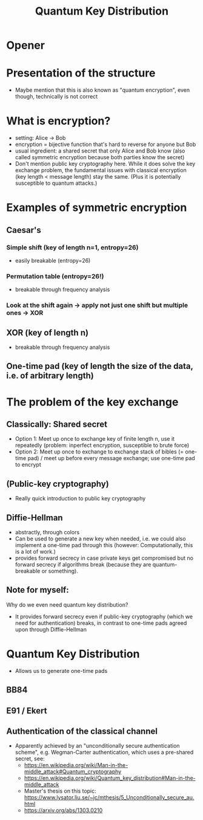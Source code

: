 #+title: Quantum Key Distribution
* Opener
* Presentation of the structure
- Maybe mention that this is also known as "quantum encryption", even
  though, technically is not correct

* What is encryption?
- setting: Alice -> Bob
- encryption = bijective function that's hard to reverse for anyone but Bob
- usual ingredient: a shared secret that only Alice and Bob know (also
  called symmetric encryption because both parties know the secret)
- Don't mention public key cryptography here. While it does solve the
  key exchange problem, the fundamental issues with classical
  encryption (key length < message length) stay the same. (Plus it is
  potentially susceptible to quantum attacks.)

* Examples of symmetric encryption
** Caesar's
*** Simple shift (key of length n=1, entropy=26)
- easily breakable (entropy=26)
*** Permutation table (entropy=26!)
- breakable through frequency analysis

*** Look at the shift again -> apply not just one shift but multiple ones -> XOR
** XOR (key of length n)
- breakable through frequency analysis

** One-time pad (key of length the size of the data, i.e. of arbitrary length)

* The problem of the key exchange
** Classically: Shared secret
- Option 1: Meet up once to exchange key of finite length n, use it
  repeatedly (problem: inperfect encryption, susceptible to brute
  force)
- Option 2: Meet up once to exchange to exchange stack of bibles (=
  one-time pad) / meet up before every message exchange; use one-time
  pad to encrypt

** (Public-key cryptography)
- Really quick introduction to public key cryptography

** Diffie-Hellman
- abstractly, through colors
- Can be used to generate a new key when needed, i.e. we could also
  implement a one-time pad through this (however: Computationally,
  this is a lot of work.)
- provides forward secrecy in case private keys get compromised but
  no forward secrecy if algorithms break (because they are
  quantum-breakable or something).

** Note for myself:
Why do we even need quantum key distribution?
- It provides forward secrecy even if public-key cryptography (which
  we need for authentication) breaks, in contrast to one-time pads
  agreed upon through Diffie-Hellman

* Quantum Key Distribution
- Allows us to generate one-time pads

** BB84
** E91 / Ekert

** Authentication of the classical channel
- Apparently achieved by an "unconditionally secure authentication
  scheme", e.g. Wegman-Carter authentication, which uses a pre-shared
  secret, see:
  - https://en.wikipedia.org/wiki/Man-in-the-middle_attack#Quantum_cryptography
  - https://en.wikipedia.org/wiki/Quantum_key_distribution#Man-in-the-middle_attack
  - Master's thesis on this topic: https://www.lysator.liu.se/~jc/mthesis/5_Unconditionally_secure_au.html
  - https://arxiv.org/abs/1303.0210
